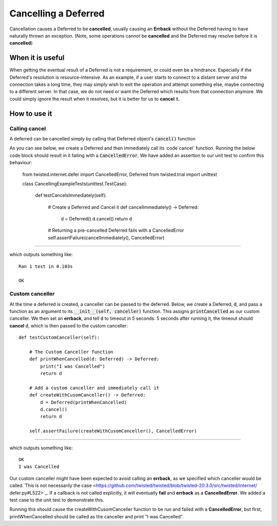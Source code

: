 =====================
Cancelling a Deferred
=====================

Cancellation causes a Deferred to be **cancelled**, usually causing an **Errback**
without the Deferred having to have naturally thrown an exception. (Note, some
operations cannot be **cancelled** and the Deferred may resolve before it is
**cancelled**)


When it is useful
-----------------

When getting the eventual result of a Deferred is not a requirement, or could even
be a hindrance. Especially if the Deferred's resolution is resource-intensive.
As an example, if a user starts to connect to a distant server and the connection
takes a long time, they may simply wish to exit the operation and attempt something
else, maybe connecting to a different server. In that case, we do not need or want
the Deferred which results from that connection anymore. We could simply ignore the
result when it resolves, but it is better for us to **cancel** it.


How to use it
-------------


Calling cancel
''''''''''''''

A deferred can be cancelled simply by calling that Deferred object's :code:`cancel()`
function

As you can see below, we create a Deferred and then immediately call its :code`cancel`
function. Running the below code block should result in it failing with a
:code:`CancelledError`. We have added an assertion to our unit test to confirm this
behaviour:

    from twisted.internet.defer import CancelledError, Deferred
    from twisted.trial import unittest


    class CancellingExampleTests(unittest.TestCase):

        def testCancelsImmediately(self):

            # Create a Deferred and Cancel it
            def cancelImmediately() -> Deferred:

                d = Deferred()
                d.cancel()
                return d

            # Returning a pre-cancelled Deferred fails with a CancelledError
            self.assertFailure(cancelImmediately(), CancelledError)


----

which outputs something like::

    Ran 1 test in 0.103s

    OK


Custom canceller
''''''''''''''''

At the time a deferred is created, a canceller can be passed to the deferred.
Below, we create a Deferred, :code:`d`,  and pass a function as an argument to its
:code:`__init__(self, canceller)` function. This assigns :code:`printCancelled` as our
custom canceller. We then set an **errback**, and tell :code:`d` to  timeout in
5 seconds. 5 seconds after running it, the timeout should **cancel** :code:`d`, which
is then passed to the custom canceller::

    def testCustomCanceller(self):

        # The Custom Canceller function
        def printWhenCancelled(d: Deferred) -> Deferred:
            print("I was Cancelled")
            return d

        # Add a custom canceller and immediately call it
        def createWithCusomCanceller() -> Deferred:
            d = Deferred(printWhenCancelled)
            d.cancel()
            return d

        self.assertFailure(createWithCusomCanceller(), CancelledError)

----

which outputs something like::

    OK
    I was Cancelled

Our custom canceller might have been expected to avoid calling an **errback**, as we
specified which canceller would be called.`This is not necessarily the case
<https://github.com/twisted/twisted/blob/twisted-20.3.0/src/twisted/internet/
defer.py#L522>`_.
If a callback is not called explicitly, it will eventually **fail** and **errback**
as a **CancelledError**. We added a test case to the unit test to demonstrate this.

Running this should cause the createWithCusomCanceller function to be run
and failed with a **CancelledError**, but first, printWhenCancelled should
be called as the canceller and print "I was Cancelled".
